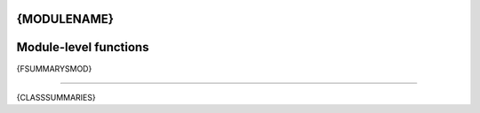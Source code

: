 .. _{MODULE_REF_LINK}:

{MODULENAME}
===================================

Module-level functions
===================

{FSUMMARYSMOD}

===================

{CLASSSUMMARIES}
